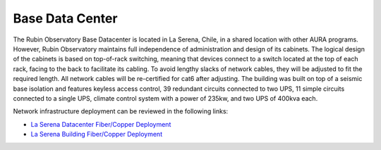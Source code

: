 Base Data Center
----------------
The Rubin Observatory Base Datacenter is located in La Serena, Chile, in a shared location with other AURA programs. However, Rubin Observatory maintains full independence of administration and design of its cabinets.
The logical design of the cabinets is based on top-of-rack switching, meaning that devices connect to a switch located at the top of each rack, facing to the back to facilitate its cabling. To avoid lengthy slacks of network cables, they will be adjusted to fit the required length. All network cables will be re-certified for cat6 after adjusting.
The building was built on top of a seismic base isolation and features keyless access control, 39 redundant circuits connected to two UPS, 11 simple circuits connected to a single UPS, climate control system with a power of 235kw, and two UPS of 400kva each.

Network infrastructure deployment can be reviewed in the following links:

- `La Serena Datacenter Fiber/Copper Deployment <https://ittn-026.lsst.io/>`_
- `La Serena Building Fiber/Copper Deployment <https://ittn-025.lsst.io/>`_
